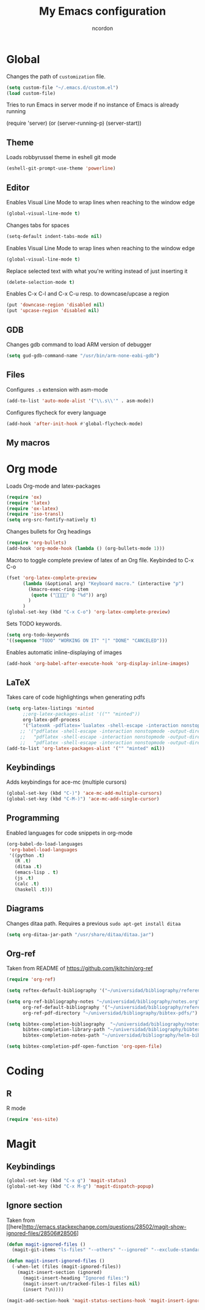 #+TITLE: My Emacs configuration
#+AUTHOR: ncordon
#+STARTUP: indent

* Global
Changes the path of =customization= file.
#+begin_src emacs-lisp
(setq custom-file "~/.emacs.d/custom.el")
(load custom-file)
#+end_src

Tries to run Emacs in server mode if no instance of Emacs is already running

(require 'server)
(or (server-running-p)
    (server-start))


** Theme
Loads robbyrussel theme in eshell git mode
#+begin_src emacs-lisp
(eshell-git-prompt-use-theme 'powerline)
#+end_src

** Editor
Enables Visual Line Mode to wrap lines when reaching to the window edge
#+begin_src emacs-lisp
(global-visual-line-mode t)
#+end_src

Changes tabs for spaces
#+begin_src emacs-lisp
(setq-default indent-tabs-mode nil)
#+end_src

Enables Visual Line Mode to wrap lines when reaching to the window edge 
#+begin_src emacs-lisp
(global-visual-line-mode t)
#+end_src

Replace selected text with what you're writing instead of just inserting it
#+begin_src emacs-lisp
(delete-selection-mode t)
#+end_src

Enables C-x C-l and C-x C-u resp. to downcase/upcase a region
#+begin_src emacs-lisp
(put 'downcase-region 'disabled nil)
(put 'upcase-region 'disabled nil)
#+end_src
** GDB
Changes gdb command to load ARM version of debugger
#+begin_src emacs-lisp
(setq gud-gdb-command-name "/usr/bin/arm-none-eabi-gdb")
#+end_src

** Files
Configures =.s= extension with asm-mode
#+begin_src emacs-lisp
(add-to-list 'auto-mode-alist '("\\.s\\'" . asm-mode))
#+end_src

Configures flycheck for every language
#+begin_src emacs-lisp
(add-hook 'after-init-hook #'global-flycheck-mode)
#+end_src
** My macros
* Org mode

Loads Org-mode and latex-packages
#+begin_src emacs-lisp
(require 'ox)
(require 'latex) 
(require 'ox-latex)
(require 'iso-transl)
(setq org-src-fontify-natively t)
#+end_src

Changes bullets for Org headings
#+begin_src emacs-lisp
(require 'org-bullets)
(add-hook 'org-mode-hook (lambda () (org-bullets-mode 1)))
#+end_src

Macro to toggle complete preview of latex of an Org file. Keybinded to C-x C-o
#+begin_src emacs-lisp
(fset 'org-latex-complete-preview
      (lambda (&optional arg) "Keyboard macro." (interactive "p")
        (kmacro-exec-ring-item
         (quote ("" 0 "%d")) arg)
        )
      )
(global-set-key (kbd "C-x C-o") 'org-latex-complete-preview)
#+end_src

Sets TODO keywords.
#+begin_src emacs-lisp
(setq org-todo-keywords
'((sequence "TODO" "WORKING ON IT" "|" "DONE" "CANCELED")))
#+end_src       

Enables automatic inline-displaying of images
#+begin_src emacs-lisp
(add-hook 'org-babel-after-execute-hook 'org-display-inline-images)
#+end_src

** LaTeX

Takes care of code highlightings when generating pdfs
#+begin_src emacs-lisp
(setq org-latex-listings 'minted
      ;;org-latex-packages-alist '(("" "minted"))
      org-latex-pdf-process
      '("latexmk -pdflatex='lualatex -shell-escape -interaction nonstopmode' -pdf -f  %f"))
     ;; '("pdflatex -shell-escape -interaction nonstopmode -output-directory %o %f"
     ;;   "pdflatex -shell-escape -interaction nonstopmode -output-directory %o %f"
     ;;   "pdflatex -shell-escape -interaction nonstopmode -output-directory %o %f"))
(add-to-list 'org-latex-packages-alist '("" "minted" nil))
#+end_src

** Keybindings
Adds keybindings for ace-mc (multiple cursors)

#+begin_src emacs-lisp
(global-set-key (kbd "C-)") 'ace-mc-add-multiple-cursors)
(global-set-key (kbd "C-M-)") 'ace-mc-add-single-cursor)
#+end_src 

** Programming
Enabled languages for code snippets in org-mode

#+begin_src emacs-lisp
(org-babel-do-load-languages
 'org-babel-load-languages
 '((python .t)
   (R .t)
   (ditaa .t)
   (emacs-lisp . t)
   (js .t)
   (calc .t)
   (haskell .t)))
#+end_src

** Diagrams 
Changes ditaa path. Requires a previous =sudo apt-get install ditaa=

#+begin_src emacs-lisp
(setq org-ditaa-jar-path "/usr/share/ditaa/ditaa.jar")
#+end_src

** Org-ref
Taken from README of https://github.com/jkitchin/org-ref
#+begin_src emacs-lisp
(require 'org-ref)

(setq reftex-default-bibliography '("~/universidad/bibliography/references.bib"))

(setq org-ref-bibliography-notes "~/universidad/bibliography/notes.org" 
      org-ref-default-bibliography '("~/universidad/bibliography/references.bib")
      org-ref-pdf-directory "~/universidad/bibliography/bibtex-pdfs/")

(setq bibtex-completion-bibliography  "~/universidad/bibliography/notes.org"
      bibtex-completion-library-path "~/universidad/bibliography/bibtex-pdfs"
      bibtex-completion-notes-path "~/universidad/bibliography/helm-bibtex-notes")

(setq bibtex-completion-pdf-open-function 'org-open-file)
#+end_src
* Coding
** R
R mode
#+begin_src emacs-lisp
(require 'ess-site)
#+end_src

* Magit
** Keybindings
#+begin_src emacs-lisp
(global-set-key (kbd "C-x g") 'magit-status)
(global-set-key (kbd "C-x M-g") 'magit-dispatch-popup)
#+end_src

** Ignore section
Taken from [[here]http://emacs.stackexchange.com/questions/28502/magit-show-ignored-files/28506#28506]

#+begin_src emacs-lisp
(defun magit-ignored-files ()
  (magit-git-items "ls-files" "--others" "--ignored" "--exclude-standard" "-z" "--directory"))

(defun magit-insert-ignored-files ()
  (-when-let (files (magit-ignored-files))
    (magit-insert-section (ignored)
      (magit-insert-heading "Ignored files:")
      (magit-insert-un/tracked-files-1 files nil)
      (insert ?\n))))

(magit-add-section-hook 'magit-status-sections-hook 'magit-insert-ignored-files 'magit-insert-untracked-files t)
#+end_src

